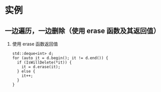 * 实例
** 一边遍历，一边删除（使用 erase 函数及其返回值）
   1. 使用 erase 函数返回值
      #+BEGIN_SRC c++
        std::deque<int> d;
        for (auto it = d.begin(); it != d.end()) {
          if (IsWillDelete(*it)) {
            it = d.erase(it);
          } else {
            it++;
          }
        }
      #+END_SRC
